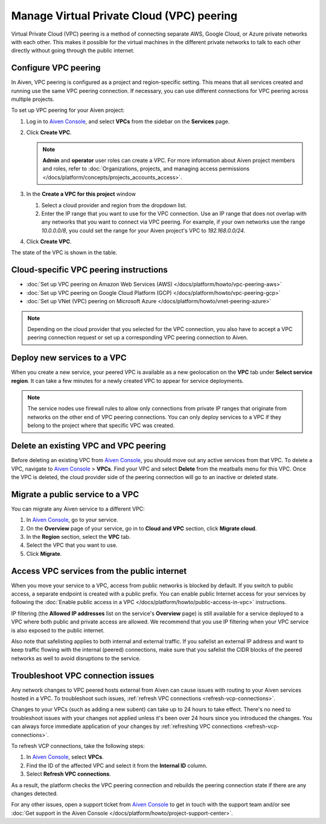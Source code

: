 Manage Virtual Private Cloud (VPC) peering
==========================================

Virtual Private Cloud (VPC) peering is a method of connecting separate AWS, Google Cloud, or Azure private networks with each other. This makes it possible for the virtual machines in the different private networks to talk to each other directly without going through the public internet.

.. _platform_howto_setup_vpc_peering:

Configure VPC peering
---------------------

In Aiven, VPC peering is configured as a project and region-specific setting. This means that all services created and running use the same VPC peering connection. If necessary, you can use different connections for VPC peering across multiple projects.

To set up VPC peering for your Aiven project:

1. Log in to `Aiven Console <https://console.aiven.io/>`_, and select **VPCs** from the sidebar on the **Services** page.

2. Click **Create VPC**.

   .. note::

       **Admin** and **operator** user roles can create a VPC. For more information about Aiven project members and roles, refer to :doc:`Organizations, projects, and managing access permissions </docs/platform/concepts/projects_accounts_access>`.  

3. In the **Create a VPC for this project** window

   1. Select a cloud provider and region from the dropdown list.
   2. Enter the IP range that you want to use for the VPC connection.  Use an IP range that does not overlap with any networks that you want to connect via VPC peering. For example, if your own networks use the range `10.0.0.0/8`, you could set the range for your Aiven project's VPC to `192.168.0.0/24`.

4. Click **Create VPC**.

The state of the VPC is shown in the table.

Cloud-specific VPC peering instructions
---------------------------------------

- :doc:`Set up VPC peering on Amazon Web Services (AWS) </docs/platform/howto/vpc-peering-aws>`
- :doc:`Set up VPC peering on Google Cloud Platform (GCP) </docs/platform/howto/vpc-peering-gcp>`
- :doc:`Set up VNet (VPC) peering on Microsoft Azure </docs/platform/howto/vnet-peering-azure>`

.. note::

       Depending on the cloud provider that you selected for the VPC connection, you also have to accept a VPC peering connection request or set up a corresponding VPC peering connection to Aiven. 

Deploy new services to a VPC
----------------------------

When you create a new service, your peered VPC is available as a new geolocation on the **VPC** tab under **Select service region**. It can take a few minutes for a newly created VPC to appear for service deployments.

.. note::

       The service nodes use firewall rules to allow only connections from private IP ranges that originate from networks on the other end of VPC peering connections. You can only deploy services to a VPC if they belong to the project where that specific VPC was created.

Delete an existing VPC and VPC peering
--------------------------------------

Before deleting an existing VPC from `Aiven Console <https://console.aiven.io/>`_, you should move out any active services from that VPC. To delete a VPC, navigate to `Aiven Console <https://console.aiven.io/>`_ > **VPCs**. Find your VPC and select **Delete** from the meatballs menu for this VPC.
Once the VPC is deleted, the cloud provider side of the peering connection will go to an inactive or deleted state.

Migrate a public service to a VPC
---------------------------------

You can migrate any Aiven service to a different VPC:

#. In `Aiven Console <https://console.aiven.io/>`_, go to your service.

#. On the **Overview** page of your service, go in to **Cloud and VPC** section, click **Migrate cloud**.

#. In the **Region** section, select the **VPC** tab.

#. Select the VPC that you want to use.

#. Click **Migrate**. 

Access VPC services from the public internet
--------------------------------------------

When you move your service to a VPC, access from public networks is blocked by default. If you switch to public access, a separate endpoint is created with a public prefix. 
You can enable public Internet access for your services by following the :doc:`Enable public access in a VPC </docs/platform/howto/public-access-in-vpc>` instructions.

IP filtering (the **Allowed IP addresses** list on the service's **Overview** page) is still available for a service deployed to a VPC where both public and private access are allowed. We recommend that you use IP filtering when your VPC service is also exposed to the public internet.

Also note that safelisting applies to both internal and external traffic. If you safelist an external IP address and want to keep traffic flowing with the internal (peered) connections, make sure that you safelist the CIDR blocks of the peered networks as well to avoid disruptions to the service.

Troubleshoot VPC connection issues
----------------------------------

Any network changes to VPC peered hosts external from Aiven can cause issues with routing to your Aiven services hosted in a VPC. To troubleshoot such issues, :ref:`refresh VPC connections <refresh-vcp-connections>`.

Changes to your VPCs (such as adding a new subent) can take up to 24 hours to take effect. There's no need to troubleshoot issues with your changes not applied unless it's been over 24 hours since you introduced the changes. You can always force immediate  application of your changes by :ref:`refreshing VPC connections <refresh-vcp-connections>`.

.. _refresh-vcp-connections:

To refresh VCP connections, take the following steps:

1. In `Aiven Console <https://console.aiven.io/>`_, select **VPCs**.
2. Find the ID of the affected VPC and select it from the **Internal ID** column.
3. Select **Refresh VPC connections**.

As a result, the platform checks the VPC peering connection and rebuilds the peering connection state if there are any changes detected.

For any other issues, open a support ticket from `Aiven Console <https://console.aiven.io/>`_ to get in touch with the support team and/or see :doc:`Get support in the Aiven Console </docs/platform/howto/project-support-center>`.
